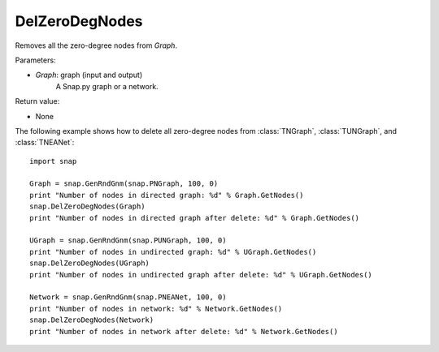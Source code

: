 DelZeroDegNodes 
'''''''''''''''

.. function:: DelZeroDegNodes(Graph)

Removes all the zero-degree nodes from *Graph*.

Parameters:

- *Graph*: graph (input and output)
    A Snap.py graph or a network.

Return value:

- None


The following example shows how to delete all zero-degree nodes from 
:class:`TNGraph`, :class:`TUNGraph`, and :class:`TNEANet`::

    import snap

    Graph = snap.GenRndGnm(snap.PNGraph, 100, 0)
    print "Number of nodes in directed graph: %d" % Graph.GetNodes()
    snap.DelZeroDegNodes(Graph)
    print "Number of nodes in directed graph after delete: %d" % Graph.GetNodes()

    UGraph = snap.GenRndGnm(snap.PUNGraph, 100, 0)
    print "Number of nodes in undirected graph: %d" % UGraph.GetNodes()
    snap.DelZeroDegNodes(UGraph)
    print "Number of nodes in undirected graph after delete: %d" % UGraph.GetNodes()

    Network = snap.GenRndGnm(snap.PNEANet, 100, 0)
    print "Number of nodes in network: %d" % Network.GetNodes()
    snap.DelZeroDegNodes(Network)
    print "Number of nodes in network after delete: %d" % Network.GetNodes()